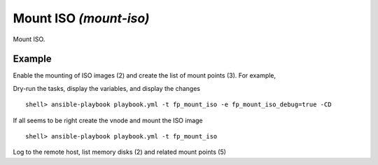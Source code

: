 Mount ISO *(mount-iso)*
-----------------------

Mount ISO.

Example
^^^^^^^

Enable the mounting of ISO images (2) and create the list of mount points (3). For example,

.. code-block:: yaml
   :emphasize-lines: 2,3
   :linenos:

    shell> cat host_vars/build.example.com/fp-mount-iso.yml 
    fp_mount_iso: true
    fp_mount_iso_entries:
      - iso: /export/img/FreeBSD/12.2/FreeBSD-12.2-RELEASE-amd64-disc1.iso
        mount: /export/distro/FreeBSD-12.1-RELEASE-amd64-disc1.iso

Dry-run the tasks, display the variables, and display the changes ::

   shell> ansible-playbook playbook.yml -t fp_mount_iso -e fp_mount_iso_debug=true -CD

If all seems to be right create the vnode and mount the ISO image ::

   shell> ansible-playbook playbook.yml -t fp_mount_iso

Log to the remote host, list memory disks (2) and related mount points (5)

.. code-block:: sh
   :emphasize-lines: 2,5
   :linenos:

    shell> mdconfig -l -v
    md0 vnode 868M /export/images/FreeBSD/12.2/FreeBSD-12.2-RELEASE-amd64-disc1.iso

    shell> df | grep iso
    /dev/md0 888380 888380 0 100% /export/distro/FreeBSD-12.2-RELEASE-amd64-disc1.iso

.. seealso::

   * Annotated Source code :ref:`as_mount-iso.yml`
